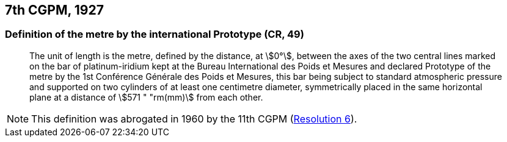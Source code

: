 [[cgpm7th1927]]
== 7th CGPM, 1927

[[cgpm7th1927metre]]
=== Definition of the metre by the international Prototype (CR, 49) (((metre (m))))

____
The unit of ((length)) is the metre, defined by the distance, at stem:[0°], between the axes of the two central lines marked on the bar of platinum-iridium kept at the Bureau International des Poids et Mesures and declared Prototype of the metre by the 1st Conférence Générale des Poids et Mesures, this bar being subject to standard atmospheric pressure and supported on two cylinders of at least one centimetre diameter, symmetrically placed in the same horizontal plane at a distance of stem:[571 " "rm(mm)] from each other.
____

NOTE: This definition was abrogated in 1960 by the 11th CGPM (<<cgpm11th1960r6r6,Resolution 6>>).
